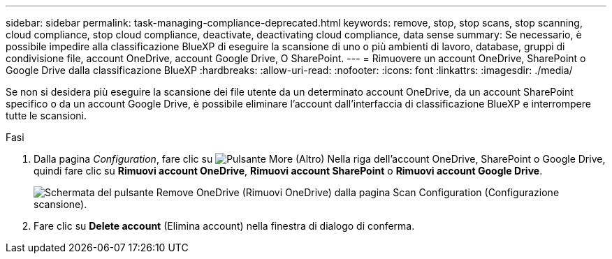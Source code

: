 ---
sidebar: sidebar 
permalink: task-managing-compliance-deprecated.html 
keywords: remove, stop, stop scans, stop scanning, cloud compliance, stop cloud compliance, deactivate, deactivating cloud compliance, data sense 
summary: Se necessario, è possibile impedire alla classificazione BlueXP di eseguire la scansione di uno o più ambienti di lavoro, database, gruppi di condivisione file, account OneDrive, account Google Drive, O SharePoint. 
---
= Rimuovere un account OneDrive, SharePoint o Google Drive dalla classificazione BlueXP
:hardbreaks:
:allow-uri-read: 
:nofooter: 
:icons: font
:linkattrs: 
:imagesdir: ./media/


[role="lead"]
Se non si desidera più eseguire la scansione dei file utente da un determinato account OneDrive, da un account SharePoint specifico o da un account Google Drive, è possibile eliminare l'account dall'interfaccia di classificazione BlueXP e interrompere tutte le scansioni.

.Fasi
. Dalla pagina _Configuration_, fare clic su image:screenshot_gallery_options.gif["Pulsante More (Altro)"] Nella riga dell'account OneDrive, SharePoint o Google Drive, quindi fare clic su *Rimuovi account OneDrive*, *Rimuovi account SharePoint* o *Rimuovi account Google Drive*.
+
image:screenshot_compliance_remove_onedrive.png["Schermata del pulsante Remove OneDrive (Rimuovi OneDrive) dalla pagina Scan Configuration (Configurazione scansione)."]

. Fare clic su *Delete account* (Elimina account) nella finestra di dialogo di conferma.


